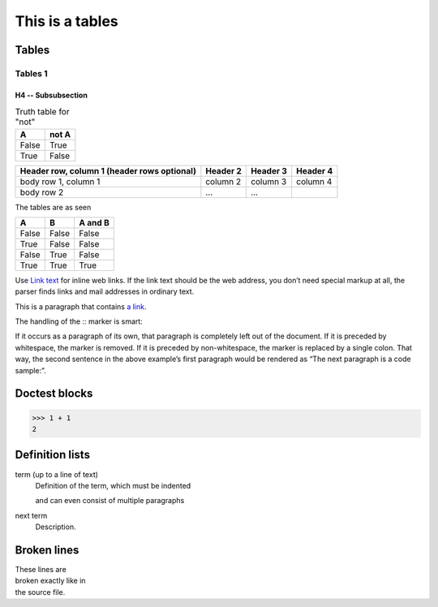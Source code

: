 =================
This is a tables
=================

Tables
================================

Tables 1
__________


H4 -- Subsubsection
+++++++++++++++++++


.. table:: Truth table for "not"
   :widths: auto

   =====  =====
     A    not A
   =====  =====
   False  True
   True   False
   =====  =====


+------------------------+------------+----------+----------+
| Header row, column 1   | Header 2   | Header 3 | Header 4 |
| (header rows optional) |            |          |          |
+========================+============+==========+==========+
| body row 1, column 1   | column 2   | column 3 | column 4 |
+------------------------+------------+----------+----------+
| body row 2             | ...        | ...      |          |
+------------------------+------------+----------+----------+

The tables are as seen

=====  =====  =======
A      B      A and B
=====  =====  =======
False  False  False
True   False  False
False  True   False
True   True   True
=====  =====  =======

Use `Link text <https://domain.invalid/>`_ for inline web links. If the link text should be the web address, you don’t need special markup at all, the parser finds links and mail addresses in ordinary text.

This is a paragraph that contains `a link`_.

.. _a link: https://domain.invalid/

The handling of the :: marker is smart:

If it occurs as a paragraph of its own, that paragraph is completely left out of the document.
If it is preceded by whitespace, the marker is removed.
If it is preceded by non-whitespace, the marker is replaced by a single colon.
That way, the second sentence in the above example’s first paragraph would be rendered as “The next paragraph is a code sample:”.

Doctest blocks
================================

>>> 1 + 1
2

Definition lists
================================

term (up to a line of text)
   Definition of the term, which must be indented

   and can even consist of multiple paragraphs

next term
   Description.

Broken lines
=============

| These lines are
| broken exactly like in
| the source file.